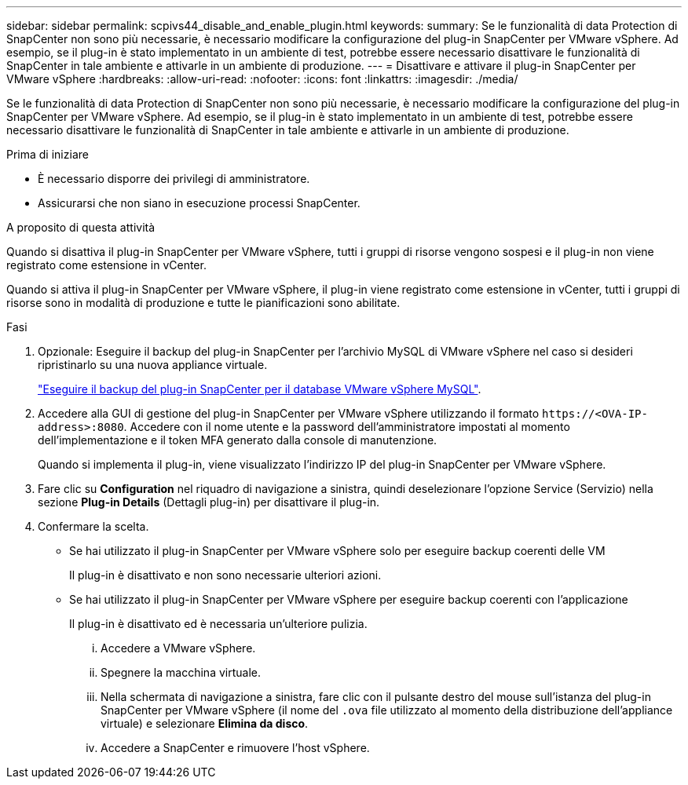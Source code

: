 ---
sidebar: sidebar 
permalink: scpivs44_disable_and_enable_plugin.html 
keywords:  
summary: Se le funzionalità di data Protection di SnapCenter non sono più necessarie, è necessario modificare la configurazione del plug-in SnapCenter per VMware vSphere. Ad esempio, se il plug-in è stato implementato in un ambiente di test, potrebbe essere necessario disattivare le funzionalità di SnapCenter in tale ambiente e attivarle in un ambiente di produzione. 
---
= Disattivare e attivare il plug-in SnapCenter per VMware vSphere
:hardbreaks:
:allow-uri-read: 
:nofooter: 
:icons: font
:linkattrs: 
:imagesdir: ./media/


[role="lead"]
Se le funzionalità di data Protection di SnapCenter non sono più necessarie, è necessario modificare la configurazione del plug-in SnapCenter per VMware vSphere. Ad esempio, se il plug-in è stato implementato in un ambiente di test, potrebbe essere necessario disattivare le funzionalità di SnapCenter in tale ambiente e attivarle in un ambiente di produzione.

.Prima di iniziare
* È necessario disporre dei privilegi di amministratore.
* Assicurarsi che non siano in esecuzione processi SnapCenter.


.A proposito di questa attività
Quando si disattiva il plug-in SnapCenter per VMware vSphere, tutti i gruppi di risorse vengono sospesi e il plug-in non viene registrato come estensione in vCenter.

Quando si attiva il plug-in SnapCenter per VMware vSphere, il plug-in viene registrato come estensione in vCenter, tutti i gruppi di risorse sono in modalità di produzione e tutte le pianificazioni sono abilitate.

.Fasi
. Opzionale: Eseguire il backup del plug-in SnapCenter per l'archivio MySQL di VMware vSphere nel caso si desideri ripristinarlo su una nuova appliance virtuale.
+
link:scpivs44_back_up_the_snapcenter_plug-in_for_vmware_vsphere_mysql_database.html["Eseguire il backup del plug-in SnapCenter per il database VMware vSphere MySQL"].

. Accedere alla GUI di gestione del plug-in SnapCenter per VMware vSphere utilizzando il formato `\https://<OVA-IP-address>:8080`. Accedere con il nome utente e la password dell'amministratore impostati al momento dell'implementazione e il token MFA generato dalla console di manutenzione.
+
Quando si implementa il plug-in, viene visualizzato l'indirizzo IP del plug-in SnapCenter per VMware vSphere.

. Fare clic su *Configuration* nel riquadro di navigazione a sinistra, quindi deselezionare l'opzione Service (Servizio) nella sezione *Plug-in Details* (Dettagli plug-in) per disattivare il plug-in.
. Confermare la scelta.
+
** Se hai utilizzato il plug-in SnapCenter per VMware vSphere solo per eseguire backup coerenti delle VM
+
Il plug-in è disattivato e non sono necessarie ulteriori azioni.

** Se hai utilizzato il plug-in SnapCenter per VMware vSphere per eseguire backup coerenti con l'applicazione
+
Il plug-in è disattivato ed è necessaria un'ulteriore pulizia.

+
... Accedere a VMware vSphere.
... Spegnere la macchina virtuale.
... Nella schermata di navigazione a sinistra, fare clic con il pulsante destro del mouse sull'istanza del plug-in SnapCenter per VMware vSphere (il nome del `.ova` file utilizzato al momento della distribuzione dell'appliance virtuale) e selezionare *Elimina da disco*.
... Accedere a SnapCenter e rimuovere l'host vSphere.





